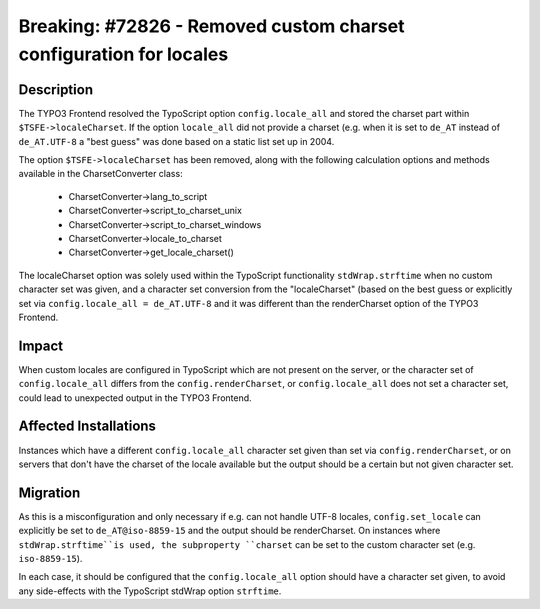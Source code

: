 ===================================================================
Breaking: #72826 - Removed custom charset configuration for locales
===================================================================

Description
===========

The TYPO3 Frontend resolved the TypoScript option ``config.locale_all`` and stored the charset part within
``$TSFE->localeCharset``. If the option ``locale_all`` did not provide a charset (e.g. when it is set to ``de_AT``
instead of ``de_AT.UTF-8`` a "best guess" was done based on a static list set up in 2004.

The option ``$TSFE->localeCharset`` has been removed, along with the following calculation options and methods
available in the CharsetConverter class:

    * CharsetConverter->lang_to_script
    * CharsetConverter->script_to_charset_unix
    * CharsetConverter->script_to_charset_windows
    * CharsetConverter->locale_to_charset
    * CharsetConverter->get_locale_charset()

The localeCharset option was solely used within the TypoScript functionality ``stdWrap.strftime`` when no
custom character set was given, and a character set conversion from the "localeCharset" (based on the best guess
or explicitly set via ``config.locale_all = de_AT.UTF-8`` and it was different than the renderCharset option of
the TYPO3 Frontend.


Impact
======

When custom locales are configured in TypoScript which are not present on the server, or the character set of
``config.locale_all`` differs from the ``config.renderCharset``, or ``config.locale_all`` does not set a character set,
could lead to unexpected output in the TYPO3 Frontend.


Affected Installations
======================

Instances which have a different ``config.locale_all`` character set given than set via ``config.renderCharset``, or on
servers that don't have the charset of the locale available but the output should be a certain but not given character set.


Migration
=========

As this is a misconfiguration and only necessary if e.g. can not handle UTF-8 locales, ``config.set_locale`` can explicitly
be set to ``de_AT@iso-8859-15`` and the output should be renderCharset. On instances where ``stdWrap.strftime``is used,
the subproperty ``charset`` can be set to the custom character set (e.g. ``iso-8859-15``).

In each case, it should be configured that the ``config.locale_all`` option should have a character set given, to avoid
any side-effects with the TypoScript stdWrap option ``strftime``.

